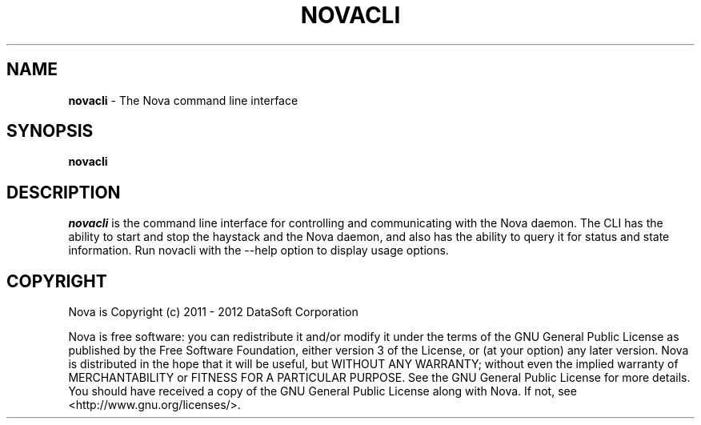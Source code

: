 .TH NOVACLI "1" "February 2012" "12.02"

.SH NAME
.B novacli
\- The Nova command line interface

.SH SYNOPSIS
.B novacli

.SH DESCRIPTION
.PP
.I novacli
is the command line interface for controlling and communicating with the Nova daemon. The CLI has the ability to start and stop the haystack and the Nova daemon, and also has the ability to query it for status and state information. Run novacli with the --help option to display usage options.

.SH COPYRIGHT
.PP
Nova is Copyright (c) 2011 - 2012 DataSoft Corporation
.PP
Nova is free software: you can redistribute it and/or modify it under the terms of the GNU General Public License as published by the Free Software Foundation, either version 3 of the License, or (at your option) any later version. Nova is distributed in the hope that it will be useful, but WITHOUT ANY WARRANTY; without even the implied warranty of MERCHANTABILITY or FITNESS FOR A PARTICULAR PURPOSE. See the GNU General Public License for more details. You should have received a copy of the GNU General Public License along with Nova. If not, see <http://www.gnu.org/licenses/>.
